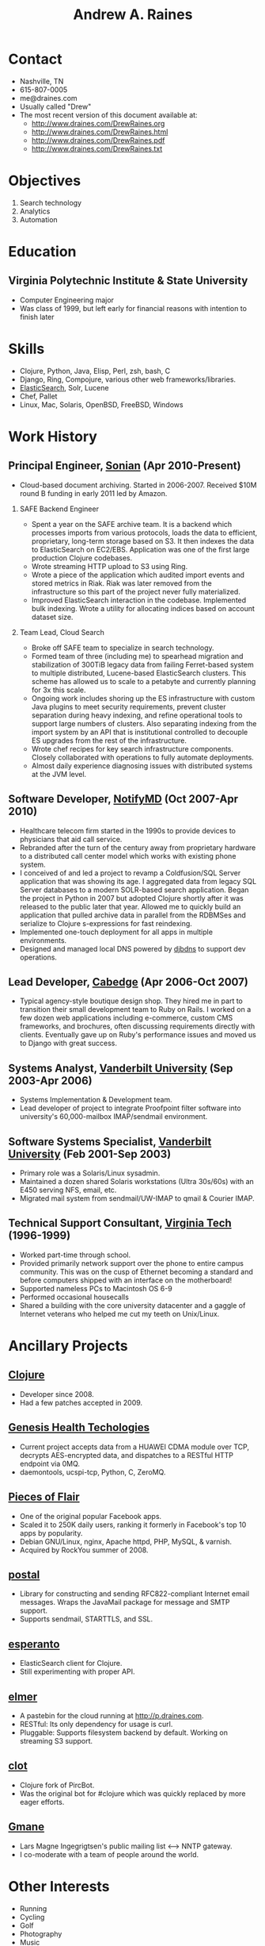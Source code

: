 #+TITLE: Andrew A. Raines
#+OPTIONS: H:2 num:nil toc:nil author:nil
* Contact
  - Nashville, TN
  - 615-807-0005
  - me@draines.com
  - Usually called "Drew"
  - The most recent version of this document available at:
    * http://www.draines.com/DrewRaines.org
    * http://www.draines.com/DrewRaines.html
    * http://www.draines.com/DrewRaines.pdf
    * http://www.draines.com/DrewRaines.txt
* Objectives
  1. Search technology
  2. Analytics
  3. Automation
* Education
** Virginia Polytechnic Institute & State University
   - Computer Engineering major
   - Was class of 1999, but left early for financial reasons with intention to
     finish later
* Skills
  - Clojure, Python, Java, Elisp, Perl, zsh, bash, C
  - Django, Ring, Compojure, various other web frameworks/libraries.
  - [[http://www.elasticsearch.org][ElasticSearch]], Solr, Lucene
  - Chef, Pallet
  - Linux, Mac, Solaris, OpenBSD, FreeBSD, Windows
* Work History
** Principal Engineer, [[http://www.sonian.com][Sonian]] (Apr 2010-Present)
   - Cloud-based document archiving.  Started in 2006-2007.  Received $10M
     round B funding in early 2011 led by Amazon.
*** SAFE Backend Engineer
    - Spent a year on the SAFE archive team.  It is a backend which processes
      imports from various protocols, loads the data to efficient, proprietary,
      long-term storage based on S3.  It then indexes the data to ElasticSearch
      on EC2/EBS.  Application was one of the first large production Clojure
      codebases.
    - Wrote streaming HTTP upload to S3 using Ring.
    - Wrote a piece of the application which audited import events and stored
      metrics in Riak.  Riak was later removed from the infrastructure so this
      part of the project never fully materialized.
    - Improved ElasticSearch interaction in the codebase.  Implemented bulk
      indexing.  Wrote a utility for allocating indices based on account dataset
      size.
*** Team Lead, Cloud Search
    - Broke off SAFE team to specialize in search technology.
    - Formed team of three (including me) to spearhead migration and
      stabilization of 300TiB legacy data from failing Ferret-based system to
      multiple distributed, Lucene-based ElasticSearch clusters.  This scheme
      has allowed us to scale to a petabyte and currently planning for 3x this
      scale.
    - Ongoing work includes shoring up the ES infrastructure with custom Java
      plugins to meet security requirements, prevent cluster separation during
      heavy indexing, and refine operational tools to support large numbers of
      clusters.  Also separating indexing from the import system by an API that
      is institutional controlled to decouple ES upgrades from the rest of the
      infrastructure.
    - Wrote chef recipes for key search infrastructure components.  Closely
      collaborated with operations to fully automate deployments.
    - Almost daily experience diagnosing issues with distributed systems at the
      JVM level.
** Software Developer, [[http://www.notifymd.com][NotifyMD]] (Oct 2007-Apr 2010)
   - Healthcare telecom firm started in the 1990s to provide devices to
     physicians that aid call service.
   - Rebranded after the turn of the century away from proprietary hardware to
     a distributed call center model which works with existing phone system.
   - I conceived of and led a project to revamp a Coldfusion/SQL Server
     application that was showing its age.  I aggregated data from legacy SQL
     Server databases to a modern SOLR-based search application.  Began the
     project in Python in 2007 but adopted Clojure shortly after it was released
     to the public later that year.  Allowed me to quickly build an application
     that pulled archive data in parallel from the RDBMSes and serialize to
     Clojure s-expressions for fast reindexing.
   - Implemented one-touch deployment for all apps in multiple environments.
   - Designed and managed local DNS powered by [[http://cr.yp.to/djbdns.html][djbdns]] to support dev operations.
** Lead Developer, [[http://www.cabedge.com][Cabedge]] (Apr 2006-Oct 2007)
   - Typical agency-style boutique design shop.  They hired me in part to
     transition their small development team to Ruby on Rails.  I worked on a
     few dozen web applications including e-commerce, custom CMS frameworks,
     and brochures, often discussing requirements directly with clients.
     Eventually gave up on Ruby's performance issues and moved us to Django
     with great success.
** Systems Analyst, [[http://www.vanderbilt.edu][Vanderbilt University]] (Sep 2003-Apr 2006)
   - Systems Implementation & Development team.
   - Lead developer of project to integrate Proofpoint filter software into
     university's 60,000-mailbox IMAP/sendmail environment.
** Software Systems Specialist, [[http://www.vanderbilt.edu][Vanderbilt University]] (Feb 2001-Sep 2003)
   - Primary role was a Solaris/Linux sysadmin.
   - Maintained a dozen shared Solaris workstations (Ultra 30s/60s) with an
     E450 serving NFS, email, etc.
   - Migrated mail system from sendmail/UW-IMAP to qmail & Courier IMAP.
** Technical Support Consultant, [[http://www.vt.edu][Virginia Tech]] (1996-1999)
   - Worked part-time through school.
   - Provided primarily network support over the phone to entire campus
     community.  This was on the cusp of Ethernet becoming a standard and
     before computers shipped with an interface on the motherboard!
   - Supported nameless PCs to Macintosh OS 6-9
   - Performed occasional housecalls
   - Shared a building with the core university datacenter and a gaggle of
     Internet veterans who helped me cut my teeth on Unix/Linux.
* Ancillary Projects
** [[http://clojure.org][Clojure]]
   - Developer since 2008.
   - Had a few patches accepted in 2009.
** [[http://www.genesishealthtechnologies.com/][Genesis Health Techologies]]
   - Current project accepts data from a HUAWEI CDMA module over TCP, decrypts
     AES-encrypted data, and dispatches to a RESTful HTTP endpoint via 0MQ.
   - daemontools, ucspi-tcp, Python, C, ZeroMQ.
** [[http://www.facebook.com/apps/application.php?id=3396043540][Pieces of Flair]]
   - One of the original popular Facebook apps.
   - Scaled it to 250K daily users, ranking it formerly in Facebook's top 10
     apps by popularity.
   - Debian GNU/Linux, nginx, Apache httpd, PHP, MySQL, & varnish.
   - Acquired by RockYou summer of 2008.
** [[https://github.com/drewr/postal][postal]]
   - Library for constructing and sending RFC822-compliant Internet email
     messages.  Wraps the JavaMail package for message and SMTP support.
   - Supports sendmail, STARTTLS, and SSL.
** [[https://github.com/drewr/esperanto][esperanto]]
   - ElasticSearch client for Clojure.
   - Still experimenting with proper API.
** [[https://github.com/drewr/elmer][elmer]]
   - A pastebin for the cloud running at http://p.draines.com.
   - RESTful: Its only dependency for usage is curl.
   - Pluggable: Supports filesystem backend by default.  Working on streaming S3
     support.
** [[https://github.com/drewr/clot][clot]]
   - Clojure fork of PircBot.
   - Was the original bot for #clojure which was quickly replaced by more eager
     efforts.
** [[http://www.gmane.org][Gmane]]
   - Lars Magne Ingegrigtsen's public mailing list <--> NNTP gateway.
   - I co-moderate with a team of people around the world.
* Other Interests
  - Running
  - Cycling
  - Golf
  - Photography
  - Music
